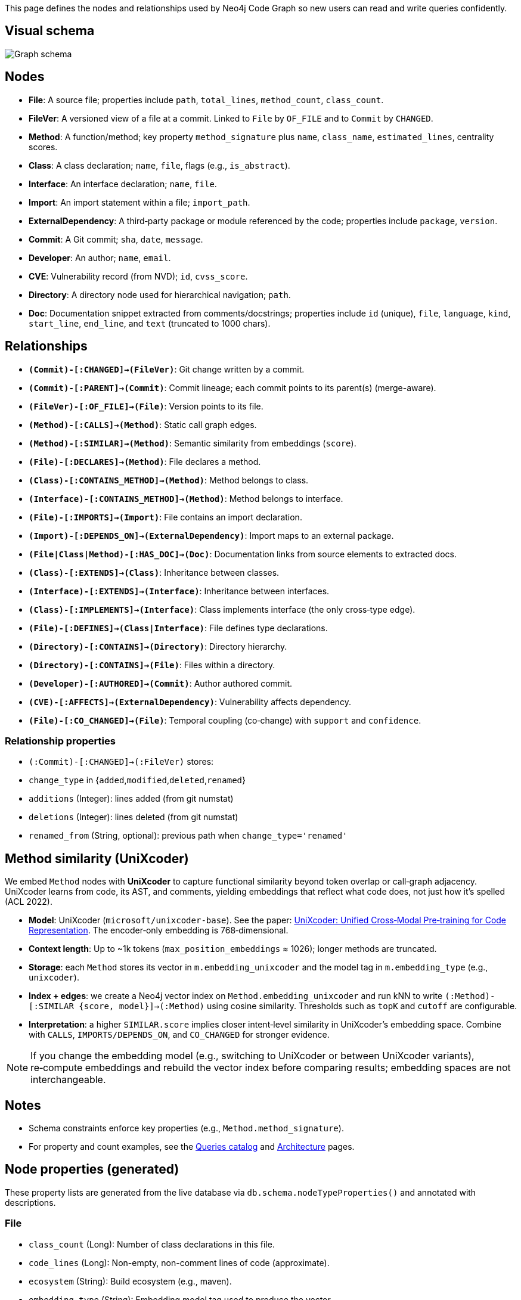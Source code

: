 This page defines the nodes and relationships used by Neo4j Code Graph so new users can read and write queries confidently.

== Visual schema

image::schema/arrows-schema.png[Graph schema,align=center]

== Nodes

- *File*: A source file; properties include `path`, `total_lines`, `method_count`, `class_count`.
- *FileVer*: A versioned view of a file at a commit. Linked to `File` by `OF_FILE` and to `Commit` by `CHANGED`.
- *Method*: A function/method; key property `method_signature` plus `name`, `class_name`, `estimated_lines`, centrality scores.
- *Class*: A class declaration; `name`, `file`, flags (e.g., `is_abstract`).
- *Interface*: An interface declaration; `name`, `file`.
- *Import*: An import statement within a file; `import_path`.
- *ExternalDependency*: A third‑party package or module referenced by the code; properties include `package`, `version`.
- *Commit*: A Git commit; `sha`, `date`, `message`.
- *Developer*: An author; `name`, `email`.
- *CVE*: Vulnerability record (from NVD); `id`, `cvss_score`.
- *Directory*: A directory node used for hierarchical navigation; `path`.
- *Doc*: Documentation snippet extracted from comments/docstrings; properties include `id` (unique), `file`, `language`, `kind`, `start_line`, `end_line`, and `text` (truncated to 1000 chars).

== Relationships

// Core, high-frequency edges
- *`(Commit)-[:CHANGED]->(FileVer)`*: Git change written by a commit.
- *`(Commit)-[:PARENT]->(Commit)`*: Commit lineage; each commit points to its parent(s) (merge-aware).
- *`(FileVer)-[:OF_FILE]->(File)`*: Version points to its file.
- *`(Method)-[:CALLS]->(Method)`*: Static call graph edges.
- *`(Method)-[:SIMILAR]->(Method)`*: Semantic similarity from embeddings (`score`).
- *`(File)-[:DECLARES]->(Method)`*: File declares a method.
- *`(Class)-[:CONTAINS_METHOD]->(Method)`*: Method belongs to class.
- *`(Interface)-[:CONTAINS_METHOD]->(Method)`*: Method belongs to interface.
- *`(File)-[:IMPORTS]->(Import)`*: File contains an import declaration.
- *`(Import)-[:DEPENDS_ON]->(ExternalDependency)`*: Import maps to an external package.
- *`(File|Class|Method)-[:HAS_DOC]->(Doc)`*: Documentation links from source elements to extracted docs.

// Type and hierarchy
- *`(Class)-[:EXTENDS]->(Class)`*: Inheritance between classes.
- *`(Interface)-[:EXTENDS]->(Interface)`*: Inheritance between interfaces.
- *`(Class)-[:IMPLEMENTS]->(Interface)`*: Class implements interface (the only cross‑type edge).
- *`(File)-[:DEFINES]->(Class|Interface)`*: File defines type declarations.
- *`(Directory)-[:CONTAINS]->(Directory)`*: Directory hierarchy.
- *`(Directory)-[:CONTAINS]->(File)`*: Files within a directory.

// People and security
- *`(Developer)-[:AUTHORED]->(Commit)`*: Author authored commit.
- *`(CVE)-[:AFFECTS]->(ExternalDependency)`*: Vulnerability affects dependency.

// Derived analyses
- *`(File)-[:CO_CHANGED]->(File)`*: Temporal coupling (co‑change) with `support` and `confidence`.

=== Relationship properties

- `(:Commit)-[:CHANGED]->(:FileVer)` stores:
  - `change_type` in {`added`,`modified`,`deleted`,`renamed`}
  - `additions` (Integer): lines added (from git numstat)
  - `deletions` (Integer): lines deleted (from git numstat)
  - `renamed_from` (String, optional): previous path when `change_type='renamed'`

== Method similarity (UniXcoder)

We embed `Method` nodes with *UniXcoder* to capture functional similarity beyond token overlap or call‑graph adjacency. UniXcoder learns from code, its AST, and comments, yielding embeddings that reflect what code does, not just how it’s spelled (ACL 2022).

- *Model*: UniXcoder (`microsoft/unixcoder-base`). See the paper: https://arxiv.org/abs/2203.03850[UniXcoder: Unified Cross‑Modal Pre‑training for Code Representation]. The encoder‑only embedding is 768‑dimensional.
- *Context length*: Up to ~1k tokens (`max_position_embeddings` ≈ 1026); longer methods are truncated.
- *Storage*: each `Method` stores its vector in `m.embedding_unixcoder` and the model tag in `m.embedding_type` (e.g., `unixcoder`).
- *Index + edges*: we create a Neo4j vector index on `Method.embedding_unixcoder` and run kNN to write `(:Method)-[:SIMILAR {score, model}]->(:Method)` using cosine similarity. Thresholds such as `topK` and `cutoff` are configurable.
- *Interpretation*: a higher `SIMILAR.score` implies closer intent‑level similarity in UniXcoder’s embedding space. Combine with `CALLS`, `IMPORTS/DEPENDS_ON`, and `CO_CHANGED` for stronger evidence.

NOTE: If you change the embedding model (e.g., switching to UniXcoder or between UniXcoder variants), re‑compute embeddings and rebuild the vector index before comparing results; embedding spaces are not interchangeable.

== Notes

- Schema constraints enforce key properties (e.g., `Method.method_signature`).
- For property and count examples, see the xref:queries/index.adoc[Queries catalog] and xref:architecture.adoc[Architecture] pages.

// BEGIN GENERATED: NODE_PROPERTIES

== Node properties (generated)

These property lists are generated from the live database via `db.schema.nodeTypeProperties()` and annotated with descriptions.

=== File
- `class_count` (Long): Number of class declarations in this file.
- `code_lines` (Long): Non-empty, non-comment lines of code (approximate).
- `ecosystem` (String): Build ecosystem (e.g., maven).
- `embedding_type` (String): Embedding model tag used to produce the vector.
- `embedding_unixcoder` (DoubleArray): Vector embedding for file content (if generated).
- `interface_count` (Long): Number of interface declarations in this file.
- `language` (String): Primary language detected for the file (e.g., java).
- `method_count` (Long): Number of method declarations in this file.
- `name` (String): File name (basename).
- `path` (String): Repository-relative file path (unique).
- `total_lines` (Long): Total number of lines in the file.

=== FileVer
- `path` (String): File path for this version (part of natural key).
- `sha` (String): Commit SHA that produced this file version (part of natural key).

=== Method
- `betweenness_score` (Double): Betweenness centrality score on the call graph.
- `class_name` (String): Declaring class name (if applicable).
- `containing_type` (String): Declaring type (class or interface) name when known.
- `embedding_type` (String): Embedding model tag used to produce the vector.
- `embedding_unixcoder` (DoubleArray): Vector embedding for method body (if generated).
- `estimated_lines` (Long): Approximate number of source lines in the method.
- `file` (String): Repository-relative file path containing the method.
- `id` (String): Internal identifier mirroring the signature for convenience.
- `in_degree` (Long): Number of distinct incoming CALLS.
- `is_abstract` (Boolean): True if the method is abstract.
- `is_final` (Boolean): True if the method is final.
- `is_private` (Boolean): True if the method is private.
- `is_public` (Boolean): True if the method is public.
- `is_static` (Boolean): True if the method is static.
- `line` (Long): Line number where the method starts.
- `method_signature` (String): Stable unique signature for the method (unique).
- `modifiers` (StringArray): List of Java modifiers present on the method.
- `name` (String): Method name.
- `out_degree` (Long): Number of distinct outgoing CALLS.
- `pagerank_score` (Double): PageRank centrality score on the call graph.
- `return_type` (String): Declared return type.
- `similarity_community` (Long): Community id from similarity clustering (Louvain).
- `total_degree` (Long): Sum of in_degree and out_degree.

=== Class
- `estimated_lines` (Long): Approximate number of lines spanned by the class.
- `file` (String): Repository-relative file path declaring the class.
- `is_abstract` (Boolean): True if the class is abstract.
- `is_final` (Boolean): True if the class is final.
- `line` (Long): Line number where the class starts.
- `modifiers` (StringArray): List of Java modifiers present on the class.
- `name` (String): Class name (unique with file).

=== Interface
- `file` (String): Repository-relative file path declaring the interface.
- `line` (Long): Line number where the interface starts.
- `method_count` (Long): Number of declared methods in the interface.
- `modifiers` (StringArray): List of Java modifiers present on the interface.
- `name` (String): Interface name (unique with file).

=== Import
- `import_path` (String): Imported type or package path (unique).
- `import_type` (String): One of internal|external (derived from analysis).
- `is_static` (Boolean): True for static imports.
- `is_wildcard` (Boolean): True if the import uses wildcard syntax (e.g., *).

=== ExternalDependency
- `ecosystem` (String): Dependency ecosystem (e.g., maven).
- `language` (String): Programming language associated with the dependency graph.
- `package` (String): Base package or coordinate identifying the dependency (unique).

=== Commit
- `date` (DateTime): Commit timestamp (datetime).
- `message` (String): Commit message.
- `sha` (String): Commit SHA (unique).

=== Developer
- `email` (String): Author email (unique).
- `name` (String): Author display name.

=== CVE
- `cvss_score` (Double): CVSS base score (0-10).
- `cvss_vector` (String): Derived or auxiliary property written by specific stages.
- `description` (String): Short description from NVD.
- `id` (String): CVE identifier (unique).
- `published` (String): Published date/time from NVD.
- `severity` (String): Severity classification (e.g., CRITICAL, HIGH).
- `updated_at` (DateTime): Derived or auxiliary property written by specific stages.

=== Directory
- `path` (String): Directory path relative to repository root (unique).
// END GENERATED: NODE_PROPERTIES
